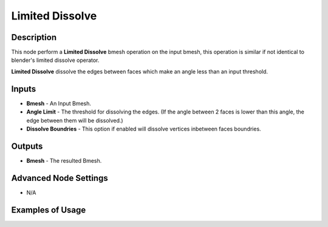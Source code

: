 Limited Dissolve
================

Description
-----------

This node perform a **Limited Dissolve** bmesh operation on the input bmesh, this operation is similar if not identical to blender's limited dissolve operator.

**Limited Dissolve** dissolve the edges between faces which make an angle less than an input threshold.

.. image:: images/limited_dissolve_node.png
   :width: 160pt

Inputs
------

- **Bmesh** - An Input Bmesh.
- **Angle Limit** - The threshold for dissolving the edges. (If the angle between 2 faces is lower than this angle, the edge between them will be dissolved.)
- **Dissolve Boundries** - This option if enabled will dissolve vertices inbetween faces boundries.

Outputs
-------

- **Bmesh** - The resulted Bmesh.

Advanced Node Settings
----------------------

- N/A

Examples of Usage
-----------------

.. image:: gifs/limited_dissolve_node_example.gif
